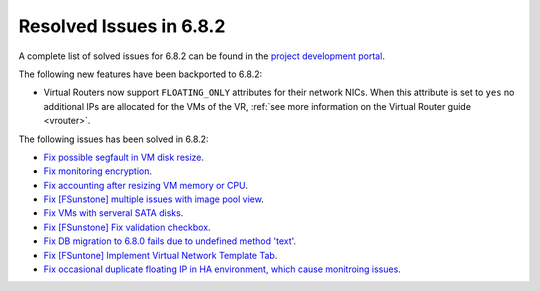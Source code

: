 .. _resolved_issues_682:

Resolved Issues in 6.8.2
--------------------------------------------------------------------------------

A complete list of solved issues for 6.8.2 can be found in the `project development portal <https://github.com/OpenNebula/one/milestone/73?closed=1>`__.


The following new features have been backported to 6.8.2:

- Virtual Routers now support ``FLOATING_ONLY`` attributes for their network NICs. When this attribute is set to ``yes`` no additional IPs are allocated for the VMs of the VR, :ref:`see more information on the Virtual Router guide <vrouter>`.

The following issues has been solved in 6.8.2:

- `Fix possible segfault in VM disk resize <https://github.com/OpenNebula/one/issues/6432>`__.
- `Fix monitoring encryption <https://github.com/OpenNebula/one/issues/6445>`__.
- `Fix accounting after resizing VM memory or CPU <https://github.com/OpenNebula/one/issues/6387>`__.
- `Fix [FSunstone] multiple issues with image pool view <https://github.com/OpenNebula/one/issues/6380>`__.
- `Fix VMs with serveral SATA disks <https://github.com/OpenNebula/one/issues/5705>`__.
- `Fix [FSunstone] Fix validation checkbox <https://github.com/OpenNebula/one/issues/6418>`__.
- `Fix DB migration to 6.8.0 fails due to undefined method 'text' <https://github.com/OpenNebula/one/issues/6453>`__.
- `Fix [FSuntone] Implement Virtual Network Template Tab <https://github.com/OpenNebula/one/issues/6118>`__.
- `Fix occasional duplicate floating IP in HA environment, which cause monitroing issues <https://github.com/OpenNebula/one/issues/6372>`__.
